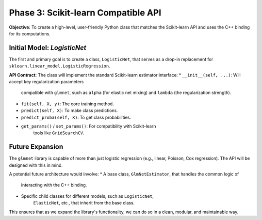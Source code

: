 .. _phase_3_sklearn_api:

Phase 3: Scikit-learn Compatible API
====================================

**Objective:** To create a high-level, user-friendly Python class that
matches the Scikit-learn API and uses the C++ binding for its computations.

Initial Model: `LogisticNet`
----------------------------

The first and primary goal is to create a class, ``LogisticNet``, that serves
as a drop-in replacement for ``sklearn.linear_model.LogisticRegression``.

**API Contract:**
The class will implement the standard Scikit-learn estimator interface:
* ``__init__(self, ...)``: Will accept key regularization parameters
    compatible with ``glmnet``, such as ``alpha`` (for elastic net mixing)
    and ``lambda`` (the regularization strength).
* ``fit(self, X, y)``: The core training method.
* ``predict(self, X)``: To make class predictions.
* ``predict_proba(self, X)``: To get class probabilities.
* ``get_params()`` / ``set_params()``: For compatibility with Scikit-learn
    tools like ``GridSearchCV``.

Future Expansion
----------------

The ``glmnet`` library is capable of more than just logistic regression
(e.g., linear, Poisson, Cox regression). The API will be designed with
this in mind.

A potential future architecture would involve:
* A base class, ``GlmNetEstimator``, that handles the common logic of
    interacting with the C++ binding.
* Specific child classes for different models, such as ``LogisticNet``,
    ``ElasticNet``, etc., that inherit from the base class.

This ensures that as we expand the library's functionality, we can do so
in a clean, modular, and maintainable way.